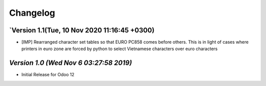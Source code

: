 .. _changelog:

Changelog
=========



`Version 1.1(Tue, 10 Nov 2020 11:16:45 +0300)
-----------------------------------------------
- [IMP] Rearranged character set tables so that EURO PC858 comes before others. This is in light of cases where printers in euro zone are forced by python to select Vietnamese characters over euro characters

`Version 1.0 (Wed Nov  6 03:27:58 2019)`
-----------------------------------------
- Initial Release for Odoo 12

